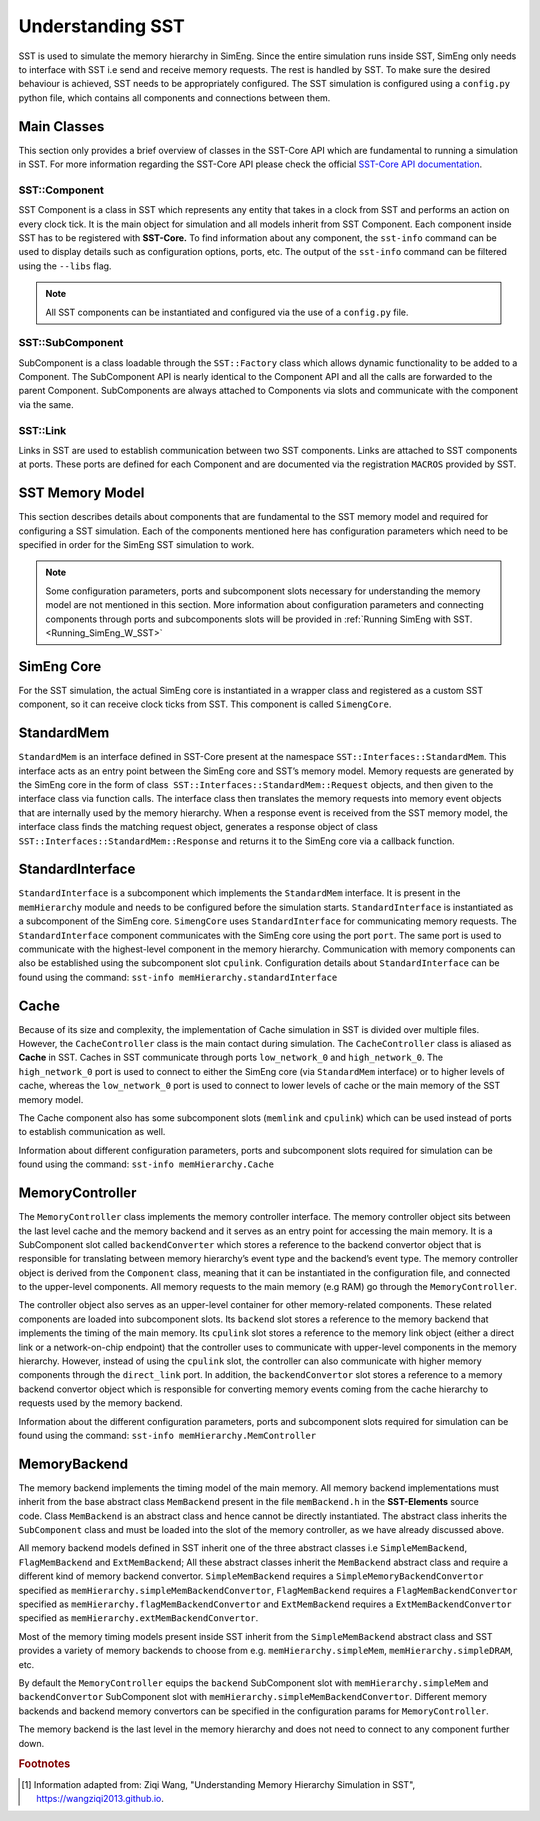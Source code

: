 .. _U_SST:

Understanding SST
==================
SST is used to simulate the memory hierarchy in SimEng. Since the entire simulation runs inside SST, SimEng only needs to interface with SST 
i.e send and receive memory requests. The rest is handled by SST. To make sure the desired behaviour is achieved, SST needs to be appropriately configured. 
The SST simulation is configured using a ``config.py`` python file, which contains all components and connections between them.

Main Classes
************
This section only provides a brief overview of classes in the SST-Core API which are fundamental to running a simulation in SST. For more information regarding
the SST-Core API please check the official `SST-Core API documentation <http://sst-simulator.org/sst-docs/docs/core/component/introduction>`_.

SST::Component
~~~~~~~~~~~~~~
SST Component is a class in SST which represents any entity that takes in a clock from SST and performs an action on every clock tick. It is the main object 
for simulation and all models inherit from SST Component. Each component inside SST has to be registered with **SST-Core.** To find information about any 
component, the ``sst-info`` command can be used to display details such as configuration options, ports, etc. The output of the ``sst-info`` command can be 
filtered using the ``--libs`` flag.

.. note::
    All SST components can be instantiated and configured via the use of a ``config.py`` file.

SST::SubComponent
~~~~~~~~~~~~~~~~~
SubComponent is a class loadable through the ``SST::Factory`` class which allows dynamic functionality to be added to a Component. The SubComponent API is nearly 
identical to the Component API and all the calls are forwarded to the parent Component. SubComponents are always attached to Components via slots and communicate 
with the component via the same.

SST::Link
~~~~~~~~~
Links in SST are used to establish communication between two SST components. Links are attached to SST components at ports. These ports are defined for each 
Component and are documented via the registration ``MACROS`` provided by SST.

SST Memory Model
****************

.. image:: ../assets/sst_mem_model.png
  :alt: SST Memory Model
  :align: center

This section describes details about components that are fundamental to the SST memory model and required for configuring a SST simulation. Each of the 
components mentioned here has configuration parameters which need to be specified in order for the SimEng SST simulation to work. 

.. note::
    Some configuration parameters, ports and subcomponent slots necessary for understanding the memory model are not mentioned in this section. More information about 
    configuration parameters and connecting components through ports and subcomponents slots will be provided in :ref:`Running SimEng with SST.<Running_SimEng_W_SST>`

SimEng Core
***********
For the SST simulation, the actual SimEng core is instantiated in a wrapper class and registered as a custom SST component, so it can receive clock ticks from 
SST. This component is called ``SimengCore``.

StandardMem
***********
``StandardMem`` is an interface defined in SST-Core present at the namespace ``SST::Interfaces::StandardMem``. This interface acts as an entry point between the 
SimEng core and SST’s memory model. Memory requests are generated by the SimEng core in the form of class  ``SST::Interfaces::StandardMem::Request`` objects, and 
then given to the interface class via function calls. The interface class then translates the memory requests into memory event objects that are internally 
used by the memory hierarchy. When a response event is received from the SST memory model, 
the interface class finds the matching request object, generates a response object of class ``SST::Interfaces::StandardMem::Response`` and returns it to the 
SimEng core via a callback function.

StandardInterface
*****************
``StandardInterface`` is a subcomponent which implements the ``StandardMem`` interface. It is present in the ``memHierarchy`` module and needs to be configured 
before the simulation starts. ``StandardInterface`` is instantiated as a subcomponent of the SimEng core. ``SimengCore`` uses ``StandardInterface`` for 
communicating memory requests. The ``StandardInterface`` component communicates with the SimEng core using the port ``port``. The same port is used to communicate 
with the highest-level component in the memory hierarchy. Communication with memory components can also be established using the subcomponent slot ``cpulink``.
Configuration details about ``StandardInterface`` can be found using the command: ``sst-info memHierarchy.standardInterface``

Cache
*****
Because of its size and complexity, the implementation of Cache simulation in SST is divided over multiple files. However, the ``CacheController`` class is the 
main contact during simulation. The ``CacheController`` class is aliased as **Cache** in SST. Caches in SST communicate through ports ``low_network_0``  and 
``high_network_0``. The ``high_network_0`` port is used to connect to either the SimEng core (via ``StandardMem`` interface) or to higher levels of cache, 
whereas the ``low_network_0`` port is used to connect to lower levels of cache or the main memory of the SST memory model. 

The Cache component also has some subcomponent slots (``memlink`` and ``cpulink``) which can be used instead of ports to establish communication as well.

Information about different configuration parameters, ports and subcomponent slots required for simulation can be found using the command: ``sst-info memHierarchy.Cache`` 

MemoryController
****************
The ``MemoryController`` class implements the memory controller interface. The memory controller object sits between the last level cache and the memory backend 
and it serves as an entry point for accessing the main memory. It is a SubComponent slot called ``backendConverter`` which stores a reference to the backend convertor
object that is responsible for translating between memory hierarchy’s event type and the backend’s event type. The memory controller object is derived from the 
``Component`` class, meaning that it can be instantiated in the configuration file, and connected to the upper-level components. All memory requests to the main 
memory (e.g RAM) go through the ``MemoryController``.

The controller object also serves as an upper-level container for other memory-related components. These related components are loaded into subcomponent slots. 
Its ``backend`` slot stores a reference to the memory backend that implements the timing of the main memory. Its ``cpulink`` slot stores a reference to the 
memory link object (either a direct link or a network-on-chip endpoint) that the controller uses to communicate with upper-level components in the memory 
hierarchy. However, instead of using the ``cpulink`` slot, the controller can also communicate with higher memory components through the ``direct_link`` port.
In addition, the ``backendConvertor`` slot stores a reference to a memory backend convertor object which is responsible for converting memory events coming 
from the cache hierarchy to requests used by the memory backend.

Information about the different configuration parameters, ports and subcomponent slots required for simulation can be found using the command: ``sst-info memHierarchy.MemController``

MemoryBackend
*************
The memory backend implements the timing model of the main memory. All memory backend implementations must inherit from the base abstract class ``MemBackend`` 
present in the file ``memBackend.h`` in the **SST-Elements** source code. Class ``MemBackend`` is an abstract class and hence cannot be directly instantiated. 
The abstract class inherits the ``SubComponent`` class and must be loaded into the slot of the memory controller, as we have already discussed above. 

All memory backend models defined in SST inherit one of the three abstract classes i.e ``SimpleMemBackend``, ``FlagMemBackend`` and ``ExtMemBackend``; All these 
abstract classes inherit the ``MemBackend`` abstract class and require a different kind of memory backend convertor.  ``SimpleMemBackend`` requires a 
``SimpleMemoryBackendConvertor`` specified as ``memHierarchy.simpleMemBackendConvertor``, ``FlagMemBackend`` requires a 
``FlagMemBackendConvertor`` specified as ``memHierarchy.flagMemBackendConvertor`` and ``ExtMemBackend`` requires a ``ExtMemBackendConvertor`` specified as ``memHierarchy.extMemBackendConvertor``. 

Most of the memory timing models present inside SST inherit from the ``SimpleMemBackend`` abstract class and SST provides a variety of memory backends
to choose from e.g. ``memHierarchy.simpleMem``, ``memHierarchy.simpleDRAM``, etc. 

By default the ``MemoryController`` equips the ``backend`` SubComponent slot with ``memHierarchy.simpleMem`` and ``backendConvertor`` SubComponent 
slot with ``memHierarchy.simpleMemBackendConvertor``. Different memory backends and backend memory convertors can be specified in the configuration params for 
``MemoryController``.

The memory backend is the last level in the memory hierarchy and does not need to connect to any component further down.

.. rubric:: Footnotes
.. [1] Information adapted from: Ziqi Wang, "Understanding Memory Hierarchy Simulation in SST", https://wangziqi2013.github.io.
